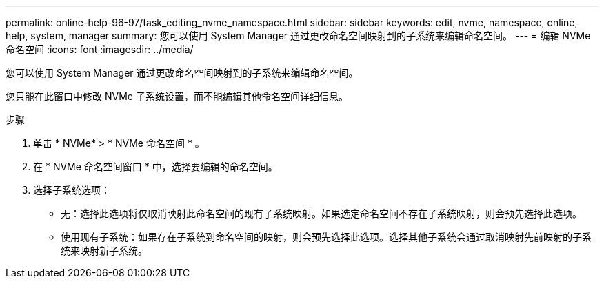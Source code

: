 ---
permalink: online-help-96-97/task_editing_nvme_namespace.html 
sidebar: sidebar 
keywords: edit, nvme, namespace, online, help, system, manager 
summary: 您可以使用 System Manager 通过更改命名空间映射到的子系统来编辑命名空间。 
---
= 编辑 NVMe 命名空间
:icons: font
:imagesdir: ../media/


[role="lead"]
您可以使用 System Manager 通过更改命名空间映射到的子系统来编辑命名空间。

您只能在此窗口中修改 NVMe 子系统设置，而不能编辑其他命名空间详细信息。

.步骤
. 单击 * NVMe* > * NVMe 命名空间 * 。
. 在 * NVMe 命名空间窗口 * 中，选择要编辑的命名空间。
. 选择子系统选项：
+
** 无：选择此选项将仅取消映射此命名空间的现有子系统映射。如果选定命名空间不存在子系统映射，则会预先选择此选项。
** 使用现有子系统：如果存在子系统到命名空间的映射，则会预先选择此选项。选择其他子系统会通过取消映射先前映射的子系统来映射新子系统。



